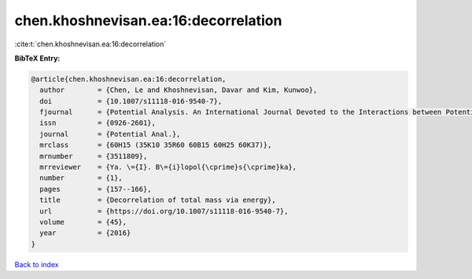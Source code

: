 chen.khoshnevisan.ea:16:decorrelation
=====================================

:cite:t:`chen.khoshnevisan.ea:16:decorrelation`

**BibTeX Entry:**

.. code-block:: bibtex

   @article{chen.khoshnevisan.ea:16:decorrelation,
     author        = {Chen, Le and Khoshnevisan, Davar and Kim, Kunwoo},
     doi           = {10.1007/s11118-016-9540-7},
     fjournal      = {Potential Analysis. An International Journal Devoted to the Interactions between Potential Theory, Probability Theory, Geometry and Functional Analysis},
     issn          = {0926-2601},
     journal       = {Potential Anal.},
     mrclass       = {60H15 (35K10 35R60 60B15 60H25 60K37)},
     mrnumber      = {3511809},
     mrreviewer    = {Ya. \={I}. B\={i}lopol{\cprime}s{\cprime}ka},
     number        = {1},
     pages         = {157--166},
     title         = {Decorrelation of total mass via energy},
     url           = {https://doi.org/10.1007/s11118-016-9540-7},
     volume        = {45},
     year          = {2016}
   }

`Back to index <../By-Cite-Keys.html>`_
